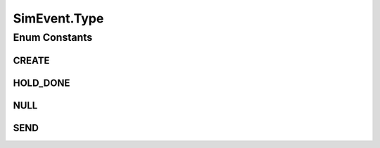 .. java:import:: org.cloudbus.cloudsim.core CloudSimTags

.. java:import:: org.cloudbus.cloudsim.core SimEntity

.. java:import:: org.cloudbus.cloudsim.core Simulation

.. java:import:: org.cloudsimplus.listeners EventInfo

SimEvent.Type
=============

.. java:package:: org.cloudbus.cloudsim.core.events
   :noindex:

.. java:type::  enum Type
   :outertype: SimEvent

   Internal event types

Enum Constants
--------------
CREATE
^^^^^^

.. java:field:: public static final SimEvent.Type CREATE
   :outertype: SimEvent.Type

HOLD_DONE
^^^^^^^^^

.. java:field:: public static final SimEvent.Type HOLD_DONE
   :outertype: SimEvent.Type

NULL
^^^^

.. java:field:: public static final SimEvent.Type NULL
   :outertype: SimEvent.Type

SEND
^^^^

.. java:field:: public static final SimEvent.Type SEND
   :outertype: SimEvent.Type

